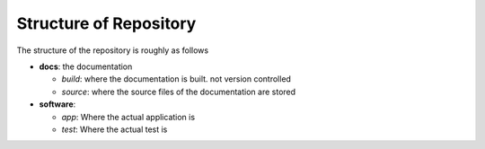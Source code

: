 
Structure of Repository
=======================

The structure of the repository is roughly as follows

* **docs**: the documentation 

  - *build*: where the documentation is built. not version controlled
  - *source*: where the source files of the documentation are stored

* **software**: 

  - *app*: Where the actual application is
  - *test*: Where the actual test is

